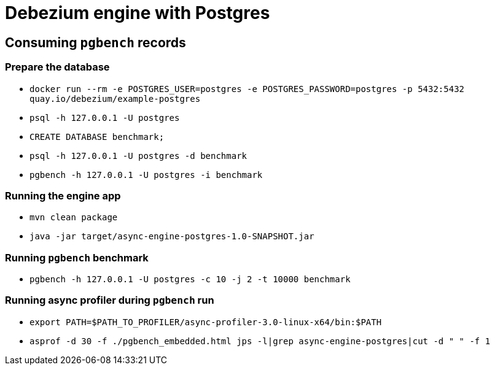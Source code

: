 = Debezium engine with Postgres

== Consuming `pgbench` records

=== Prepare the database

* `docker run --rm -e POSTGRES_USER=postgres -e POSTGRES_PASSWORD=postgres -p 5432:5432 quay.io/debezium/example-postgres`
* `psql -h 127.0.0.1 -U postgres`
* `CREATE DATABASE benchmark;`
* `psql -h 127.0.0.1 -U postgres -d benchmark`
* `pgbench -h 127.0.0.1 -U postgres -i benchmark`

=== Running the engine app

* `mvn clean package`
* `java -jar target/async-engine-postgres-1.0-SNAPSHOT.jar`

=== Running `pgbench` benchmark

* `pgbench -h 127.0.0.1 -U postgres -c 10 -j 2 -t 10000 benchmark`

=== Running async profiler during `pgbench` run

* `export PATH=$PATH_TO_PROFILER/async-profiler-3.0-linux-x64/bin:$PATH`
* `asprof -d 30 -f ./pgbench_embedded.html  jps -l|grep async-engine-postgres|cut -d " " -f 1`
